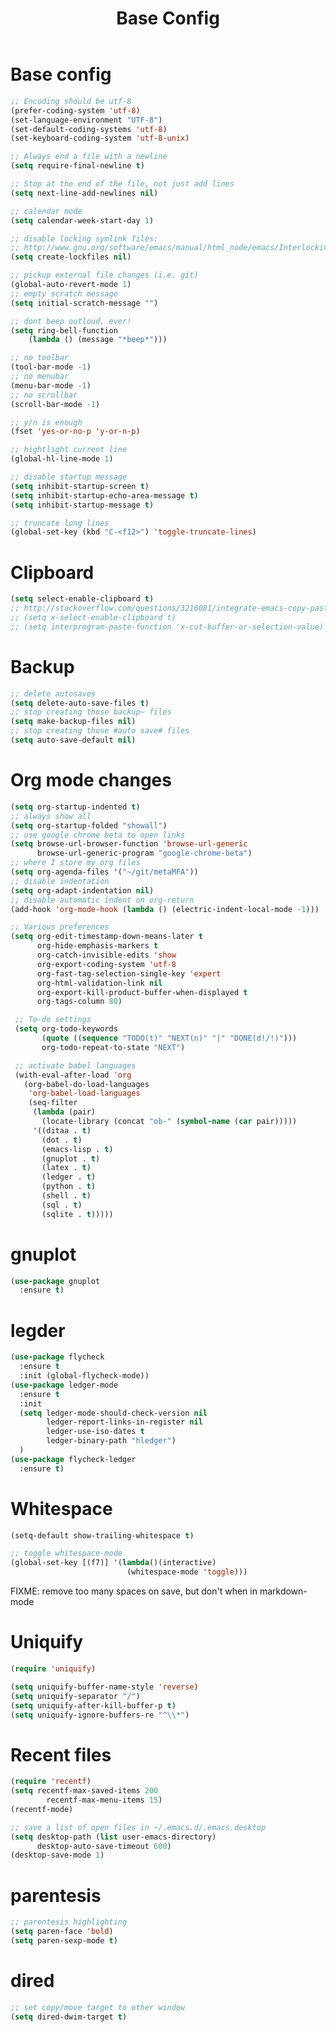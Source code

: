 #+TITLE: Base Config
#+DRAFT: false
#+TAGS[]: emacs config
#+PROPERTY: header-args:emacs-lisp :comments link :results none

* Base config

#+BEGIN_SRC emacs-lisp
  ;; Encoding should be utf-8
  (prefer-coding-system 'utf-8)
  (set-language-environment "UTF-8")
  (set-default-coding-systems 'utf-8)
  (set-keyboard-coding-system 'utf-8-unix)

  ;; Always end a file with a newline
  (setq require-final-newline t)

  ;; Stop at the end of the file, not just add lines
  (setq next-line-add-newlines nil)

  ;; calendar mode
  (setq calendar-week-start-day 1)

  ;; disable locking symlink files:
  ;; http://www.gnu.org/software/emacs/manual/html_node/emacs/Interlocking.html
  (setq create-lockfiles nil)

  ;; pickup external file changes (i.e. git)
  (global-auto-revert-mode 1)
  ;; empty scratch message
  (setq initial-scratch-message "")

  ;; dont beep outloud, ever!
  (setq ring-bell-function
      (lambda () (message "*beep*")))

  ;; no toolbar
  (tool-bar-mode -1)
  ;; no menubar
  (menu-bar-mode -1)
  ;; no scrollbar
  (scroll-bar-mode -1)

  ;; y/n is enough
  (fset 'yes-or-no-p 'y-or-n-p)

  ;; hightlight current line
  (global-hl-line-mode 1)

  ;; disable startup message
  (setq inhibit-startup-screen t)
  (setq inhibit-startup-echo-area-message t)
  (setq inhibit-startup-message t)

  ;; truncate long lines
  (global-set-key (kbd "C-<f12>") 'toggle-truncate-lines)

#+END_SRC


* Clipboard

#+BEGIN_SRC emacs-lisp
  (setq select-enable-clipboard t)
  ;; http://stackoverflow.com/questions/3216081/integrate-emacs-copy-paste-with-system-copy-paste
  ;; (setq x-select-enable-clipboard t)
  ;; (setq interprogram-paste-function 'x-cut-buffer-or-selection-value)
#+END_SRC


* Backup

#+BEGIN_SRC emacs-lisp
  ;; delete autosaves
  (setq delete-auto-save-files t)
  ;; stop creating those backup~ files
  (setq make-backup-files nil)
  ;; stop creating those #auto save# files
  (setq auto-save-default nil)
#+END_SRC


* Org mode changes

#+BEGIN_SRC emacs-lisp
  (setq org-startup-indented t)
  ;; always show all
  (setq org-startup-folded "showall")
  ;; use google chrome beta to open links
  (setq browse-url-browser-function 'browse-url-generic
        browse-url-generic-program "google-chrome-beta")
  ;; where I store my org files
  (setq org-agenda-files '("~/git/metaMFA"))
  ;; disable indentation
  (setq org-adapt-indentation nil)
  ;; disable automatic indent on org-return
  (add-hook 'org-mode-hook (lambda () (electric-indent-local-mode -1)))

  ;; Various preferences
  (setq org-edit-timestamp-down-means-later t
        org-hide-emphasis-markers t
        org-catch-invisible-edits 'show
        org-export-coding-system 'utf-8
        org-fast-tag-selection-single-key 'expert
        org-html-validation-link nil
        org-export-kill-product-buffer-when-displayed t
        org-tags-column 80)

   ;; To-do settings
   (setq org-todo-keywords
         (quote ((sequence "TODO(t)" "NEXT(n)" "|" "DONE(d!/!)")))
         org-todo-repeat-to-state "NEXT")

   ;; activate babel languages
   (with-eval-after-load 'org
     (org-babel-do-load-languages
      'org-babel-load-languages
      (seq-filter
       (lambda (pair)
         (locate-library (concat "ob-" (symbol-name (car pair)))))
       '((ditaa . t)
         (dot . t)
         (emacs-lisp . t)
         (gnuplot . t)
         (latex . t)
         (ledger . t)
         (python . t)
         (shell . t)
         (sql . t)
         (sqlite . t)))))
#+END_SRC

* gnuplot

#+BEGIN_SRC emacs-lisp
(use-package gnuplot
  :ensure t)
#+END_SRC

* legder

#+BEGIN_SRC emacs-lisp
  (use-package flycheck
    :ensure t
    :init (global-flycheck-mode))
  (use-package ledger-mode
    :ensure t
    :init
    (setq ledger-mode-should-check-version nil
          ledger-report-links-in-register nil
          ledger-use-iso-dates t
          ledger-binary-path "hledger")
    )
  (use-package flycheck-ledger
    :ensure t)
#+END_SRC


* Whitespace

#+BEGIN_SRC emacs-lisp
  (setq-default show-trailing-whitespace t)

  ;; toggle whitespace-mode
  (global-set-key [(f7)] '(lambda()(interactive)
                            (whitespace-mode 'toggle)))
#+END_SRC

FIXME: remove too many spaces on save, but don't when in markdown-mode


* Uniquify

#+BEGIN_SRC emacs-lisp
  (require 'uniquify)

  (setq uniquify-buffer-name-style 'reverse)
  (setq uniquify-separator "/")
  (setq uniquify-after-kill-buffer-p t)
  (setq uniquify-ignore-buffers-re "^\\*")
#+END_SRC


* Recent files

#+BEGIN_SRC emacs-lisp
  (require 'recentf)
  (setq recentf-max-saved-items 200
          recentf-max-menu-items 15)
  (recentf-mode)

  ;; save a list of open files in ~/.emacs.d/.emacs.desktop
  (setq desktop-path (list user-emacs-directory)
        desktop-auto-save-timeout 600)
  (desktop-save-mode 1)
#+END_SRC


* parentesis

#+BEGIN_SRC emacs-lisp
;; parentesis highlighting
(setq paren-face 'bold)
(setq paren-sexp-mode t)
#+END_SRC


* dired

#+BEGIN_SRC emacs-lisp
;; set copy/move target to other window
(setq dired-dwim-target t)
#+END_SRC
